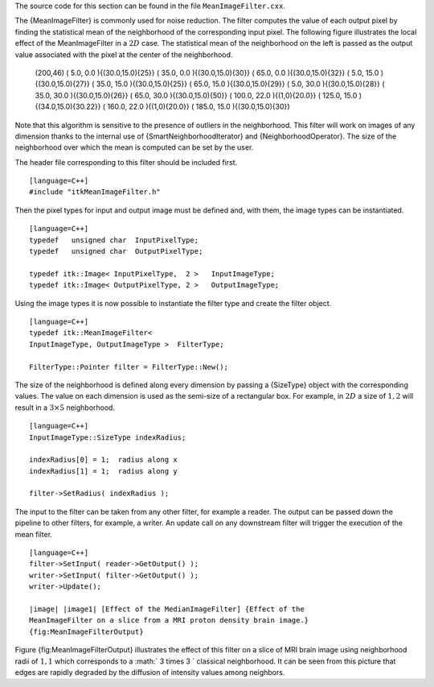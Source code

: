 The source code for this section can be found in the file
``MeanImageFilter.cxx``.

The {MeanImageFilter} is commonly used for noise reduction. The filter
computes the value of each output pixel by finding the statistical mean
of the neighborhood of the corresponding input pixel. The following
figure illustrates the local effect of the MeanImageFilter in a
:math:`2D` case. The statistical mean of the neighborhood on the left
is passed as the output value associated with the pixel at the center of
the neighborhood.

        (200,46) ( 5.0, 0.0 ){(30.0,15.0){25}} ( 35.0, 0.0
        ){(30.0,15.0){30}} ( 65.0, 0.0 ){(30.0,15.0){32}} ( 5.0, 15.0
        ){(30.0,15.0){27}} ( 35.0, 15.0 ){(30.0,15.0){25}} ( 65.0, 15.0
        ){(30.0,15.0){29}} ( 5.0, 30.0 ){(30.0,15.0){28}} ( 35.0, 30.0
        ){(30.0,15.0){26}} ( 65.0, 30.0 ){(30.0,15.0){50}} ( 100.0, 22.0
        ){(1,0){20.0}} ( 125.0, 15.0 ){(34.0,15.0){30.22}} ( 160.0, 22.0
        ){(1,0){20.0}} ( 185.0, 15.0 ){(30.0,15.0){30}}

Note that this algorithm is sensitive to the presence of outliers in the
neighborhood. This filter will work on images of any dimension thanks to
the internal use of {SmartNeighborhoodIterator} and
{NeighborhoodOperator}. The size of the neighborhood over which the mean
is computed can be set by the user.

The header file corresponding to this filter should be included first.

::

    [language=C++]
    #include "itkMeanImageFilter.h"

Then the pixel types for input and output image must be defined and,
with them, the image types can be instantiated.

::

    [language=C++]
    typedef   unsigned char  InputPixelType;
    typedef   unsigned char  OutputPixelType;

    typedef itk::Image< InputPixelType,  2 >   InputImageType;
    typedef itk::Image< OutputPixelType, 2 >   OutputImageType;

Using the image types it is now possible to instantiate the filter type
and create the filter object.

::

    [language=C++]
    typedef itk::MeanImageFilter<
    InputImageType, OutputImageType >  FilterType;

    FilterType::Pointer filter = FilterType::New();

The size of the neighborhood is defined along every dimension by passing
a {SizeType} object with the corresponding values. The value on each
dimension is used as the semi-size of a rectangular box. For example, in
:math:`2D` a size of :math:`1,2` will result in a :math:`3 \times
5` neighborhood.

::

    [language=C++]
    InputImageType::SizeType indexRadius;

    indexRadius[0] = 1;  radius along x
    indexRadius[1] = 1;  radius along y

    filter->SetRadius( indexRadius );

The input to the filter can be taken from any other filter, for example
a reader. The output can be passed down the pipeline to other filters,
for example, a writer. An update call on any downstream filter will
trigger the execution of the mean filter.

::

    [language=C++]
    filter->SetInput( reader->GetOutput() );
    writer->SetInput( filter->GetOutput() );
    writer->Update();

    |image| |image1| [Effect of the MedianImageFilter] {Effect of the
    MeanImageFilter on a slice from a MRI proton density brain image.}
    {fig:MeanImageFilterOutput}

Figure {fig:MeanImageFilterOutput} illustrates the effect of this filter
on a slice of MRI brain image using neighborhood radii of :math:`1,1`
which corresponds to a :math:` 3 \times 3 ` classical neighborhood. It
can be seen from this picture that edges are rapidly degraded by the
diffusion of intensity values among neighbors.

.. |image| image:: BrainProtonDensitySlice.eps
.. |image1| image:: MeanImageFilterOutput.eps
